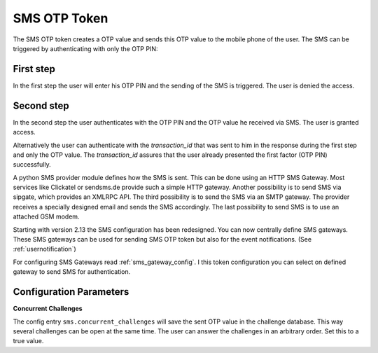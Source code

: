 
.. _sms_otp_token:

SMS OTP Token
.............

.. index:: SMS Token

The SMS OTP token creates a OTP value and sends this OTP value to the mobile
phone of the user. The SMS can be triggered by authenticating
with only the OTP PIN:

First step
~~~~~~~~~~

In the first step the user will enter his OTP PIN and the sending of the SMS is
triggered. The user is denied the access.

Second step
~~~~~~~~~~~

In the second step the user authenticates with the OTP PIN and the OTP value
he received via SMS. The user is granted access.

.. _index: transaction_id

Alternatively the user can authenticate with the *transaction_id* that was
sent to him in the response during the first step and only the OTP value. The
*transaction_id* assures that the user already presented the first factor (OTP
PIN) successfully.

.. index:: Sipgate, Clickatel, SMS Gateway

A python SMS provider module defines how the SMS is sent. This can be done
using an HTTP SMS Gateway. Most services like Clickatel or sendsms.de provide
such a simple HTTP gateway. Another possibility is to send SMS via sipgate, 
which provides an XMLRPC API.
The third possibility is to send the SMS via an SMTP gateway. The provider
receives a specially designed email and sends the SMS accordingly.
The last possibility to send SMS is to use an attached GSM modem.

.. _index: SMS Gateway

Starting with version 2.13 the SMS configuration has been redesigned. You can
now centrally define SMS gateways. These SMS gateways can be used for sending
SMS OTP token but also for the event notifications. (See
:ref:`usernotification`)

For configuring SMS Gateways read :ref:`sms_gateway_config`.
I this token configuration you can select on defined gateway to send SMS for
authentication.

Configuration Parameters
~~~~~~~~~~~~~~~~~~~~~~~~

**Concurrent Challenges**

The config entry ``sms.concurrent_challenges`` will save the sent OTP
value in the challenge database. This way several challenges can be open at the same
time. The user can answer the challenges in an arbitrary order.
Set this to a true value.